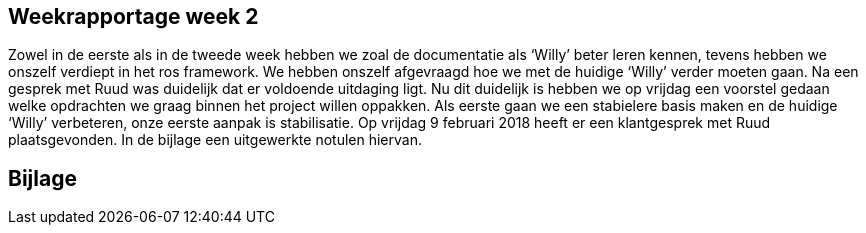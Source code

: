 Weekrapportage week 2
---------------------

Zowel in de eerste als in de tweede week hebben we zoal de documentatie
als ‘Willy’ beter leren kennen, tevens hebben we onszelf verdiept in het
ros framework. We hebben onszelf afgevraagd hoe we met de huidige
‘Willy’ verder moeten gaan. Na een gesprek met Ruud was duidelijk dat er
voldoende uitdaging ligt. Nu dit duidelijk is hebben we op vrijdag een
voorstel gedaan welke opdrachten we graag binnen het project willen
oppakken. Als eerste gaan we een stabielere basis maken en de huidige
‘Willy’ verbeteren, onze eerste aanpak is stabilisatie. Op vrijdag 9
februari 2018 heeft er een klantgesprek met Ruud plaatsgevonden. In de
bijlage een uitgewerkte notulen hiervan.

Bijlage
-------
